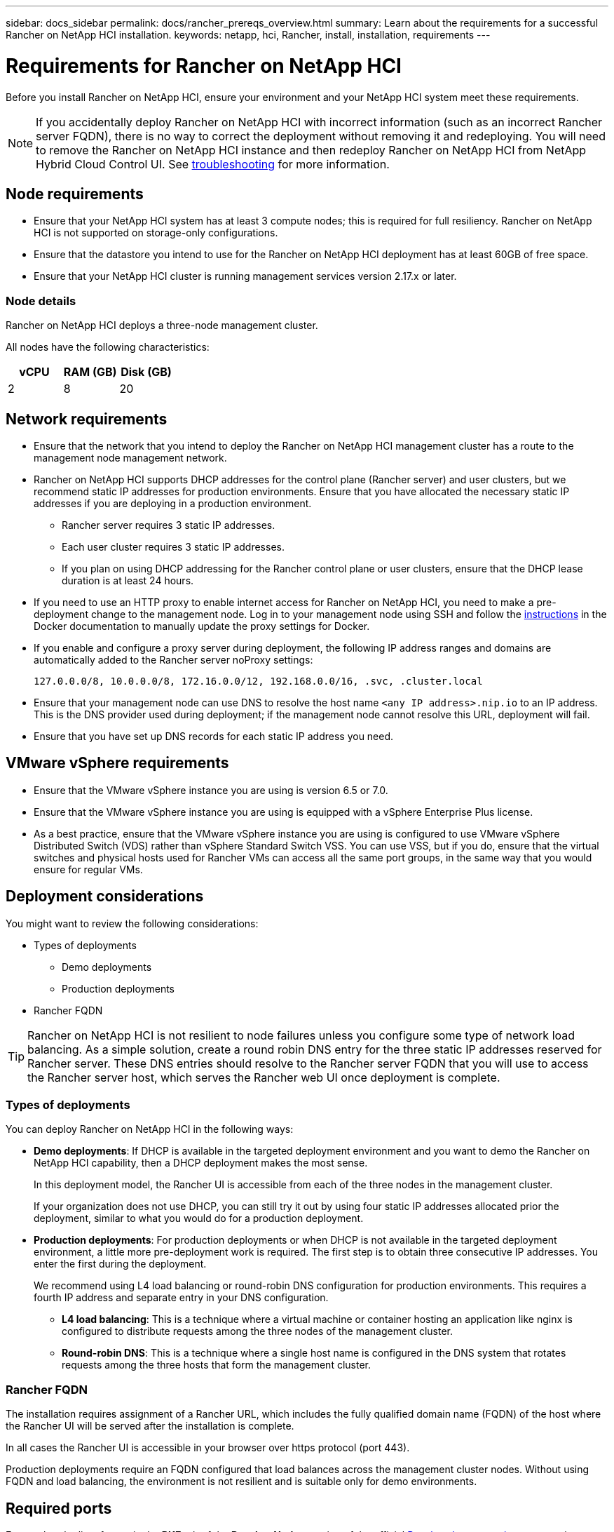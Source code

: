 ---
sidebar: docs_sidebar
permalink: docs/rancher_prereqs_overview.html
summary: Learn about the requirements for a successful Rancher on NetApp HCI installation.
keywords: netapp, hci, Rancher, install, installation, requirements
---

= Requirements for Rancher on NetApp HCI
:hardbreaks:
:nofooter:
:icons: font
:linkattrs:
:imagesdir: ../media/

[.lead]
Before you install Rancher on NetApp HCI, ensure your environment and your NetApp HCI system meet these requirements.

NOTE: If you accidentally deploy Rancher on NetApp HCI with incorrect information (such as an incorrect Rancher server FQDN), there is no way to correct the deployment without removing it and redeploying. You will need to remove the Rancher on NetApp HCI instance and then redeploy Rancher on NetApp HCI from NetApp Hybrid Cloud Control UI. See link:task_rancher_remove_deployment.html[troubleshooting^] for more information.

== Node requirements

* Ensure that your NetApp HCI system has at least 3 compute nodes; this is required for full resiliency. Rancher on NetApp HCI is not supported on storage-only configurations.
* Ensure that the datastore you intend to use for the Rancher on NetApp HCI deployment has at least 60GB of free space.
* Ensure that your NetApp HCI cluster is running management services version 2.17.x or later.

=== Node details

Rancher on NetApp HCI deploys a three-node management cluster.

All nodes have the following characteristics:

[cols=3*,options="header",cols="15,15, 15"]
|===
| vCPU
| RAM (GB)
| Disk (GB)
| 2 | 8 | 20
|===

== Network requirements

* Ensure that the network that you intend to deploy the Rancher on NetApp HCI management cluster has a route to the management node management network.
* Rancher on NetApp HCI supports DHCP addresses for the control plane (Rancher server) and user clusters, but we recommend static IP addresses for production environments. Ensure that you have allocated the necessary static IP addresses if you are deploying in a production environment.
** Rancher server requires 3 static IP addresses.
** Each user cluster requires 3 static IP addresses.
** If you plan on using DHCP addressing for the Rancher control plane or user clusters, ensure that the DHCP lease duration is at least 24 hours.
* If you need to use an HTTP proxy to enable internet access for Rancher on NetApp HCI, you need to make a pre-deployment change to the management node. Log in to your management node using SSH and follow the https://docs.docker.com/config/daemon/systemd/#httphttps-proxy[instructions^] in the Docker documentation to manually update the proxy settings for Docker.
* If you enable and configure a proxy server during deployment, the following IP address ranges and domains are automatically added to the Rancher server noProxy settings:
+
----
127.0.0.0/8, 10.0.0.0/8, 172.16.0.0/12, 192.168.0.0/16, .svc, .cluster.local
----
* Ensure that your management node can use DNS to resolve the host name `<any IP address>.nip.io` to an IP address. This is the DNS provider used during deployment; if the management node cannot resolve this URL, deployment will fail.
* Ensure that you have set up DNS records for each static IP address you need.

== VMware vSphere requirements

* Ensure that the VMware vSphere instance you are using is version 6.5 or 7.0.
* Ensure that the VMware vSphere instance you are using is equipped with a vSphere Enterprise Plus license.
* As a best practice, ensure that the VMware vSphere instance you are using is configured to use VMware vSphere Distributed Switch (VDS) rather than vSphere Standard Switch VSS. You can use VSS, but if you do, ensure that the virtual switches and physical hosts used for Rancher VMs can access all the same port groups, in the same way that you would ensure for regular VMs.

== Deployment considerations

You might want to review the following considerations:

* Types of deployments
** Demo deployments
** Production deployments
* Rancher FQDN

TIP: Rancher on NetApp HCI is not resilient to node failures unless you configure some type of network load balancing. As a simple solution, create a round robin DNS entry for the three static IP addresses reserved for Rancher server. These DNS entries should resolve to the Rancher server FQDN that you will use to access the Rancher server host, which serves the Rancher web UI once deployment is complete.

=== Types of deployments
You can deploy Rancher on NetApp HCI in the following ways:

* *Demo deployments*: If DHCP is available in the targeted deployment environment and you want to demo the Rancher on NetApp HCI capability, then a DHCP deployment makes the most sense.
+
In this deployment model, the Rancher UI is accessible from each of the three nodes in the management cluster.

+
If your organization does not use DHCP, you can still try it out by using four static IP addresses allocated prior the deployment, similar to what you would do for a production deployment.

* *Production deployments*: For production deployments or when DHCP is not available in the targeted deployment environment, a little more pre-deployment work is required. The first step is to obtain three consecutive IP addresses. You enter the first during the deployment.

+
We recommend using L4 load balancing or round-robin DNS configuration for production environments.  This requires a fourth IP address and separate entry in your DNS configuration.

** *L4 load balancing*: This is a technique where a virtual machine or container hosting an application like nginx is configured to distribute requests among the three nodes of the management cluster.
** *Round-robin DNS*: This is a technique where a single host name is configured in the DNS system that rotates requests among the three hosts that form the management cluster.

=== Rancher FQDN

The installation requires assignment of a Rancher URL, which includes the fully qualified domain name (FQDN) of the host where the Rancher UI will be served after the installation is complete.

In all cases the Rancher UI is accessible in your browser over https protocol (port 443).

Production deployments require an FQDN configured that load balances across the management cluster nodes. Without using FQDN and load balancing, the environment is not resilient and is suitable only for demo environments.

== Required ports

Ensure that the list of ports in the *RKE* tab of the *Rancher Nodes* section of the official https://rancher.com/docs/rancher/v2.x/en/installation/requirements/ports/[Rancher documentation^] are open in your firewall configuration to and from the nodes running Rancher server.

== Required URLs

The following URLs should be accessible from the hosts where the Rancher control plane resides:

|===
|URL |Description

|https://charts.jetstack.io/
|Kubernetes integration

|https://releases.rancher.com/server-charts/stable
|Rancher software downloads

|https://entropy.ubuntu.com/
|Ubuntu entropy service for random number generation

|https://raw.githubusercontent.com/vmware/cloud-init-vmware-guestinfo/v1.3.1/install.sh
|VMware guest additions

|https://download.docker.com/linux/ubuntu/gpg
|Docker Ubuntu GPG public key

|https://download.docker.com/linux/ubuntu
|Docker download link

|https://hub.docker.com/
|Docker Hub for NetApp Hybrid Cloud Control
|===
